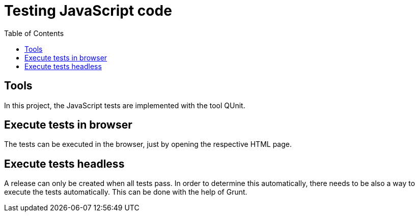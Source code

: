 = Testing JavaScript code
:toc:

== Tools

In this project, the JavaScript tests are implemented with the tool QUnit.

== Execute tests in browser

The tests can be executed in the browser, just by opening the respective HTML page.

== Execute tests headless

A release can only be created when all tests pass.
In order to determine this automatically, there needs to be also a way to execute the tests automatically.
This can be done with the help of Grunt.
